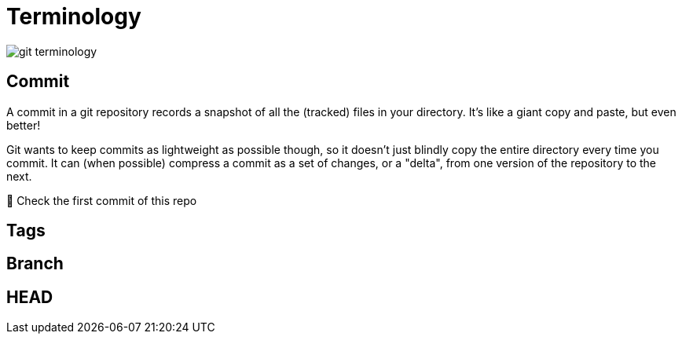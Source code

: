 = Terminology

image::resources/git-terminology.png[]


== Commit
A commit in a git repository records a snapshot of all the (tracked) files in your directory. It's like a giant copy and paste, but even better!

Git wants to keep commits as lightweight as possible though, so it doesn't just blindly copy the entire directory every time you commit. It can (when possible) compress a commit as a set of changes, or a "delta", from one version of the repository to the next.

📌 Check the first commit of this repo

== Tags

== Branch

== HEAD

